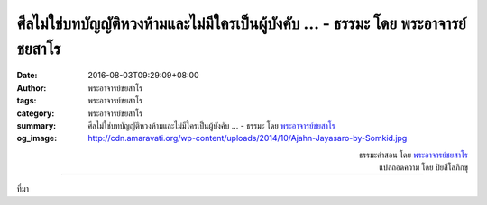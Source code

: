 ศีลไม่ใช่บทบัญญัติหวงห้ามและไม่มีใครเป็นผู้บังคับ ... - ธรรมะ โดย พระอาจารย์ชยสาโร
############################################################################

:date: 2016-08-03T09:29:09+08:00
:author: พระอาจารย์ชยสาโร
:tags: พระอาจารย์ชยสาโร
:category: พระอาจารย์ชยสาโร
:summary: ศีลไม่ใช่บทบัญญัติหวงห้ามและไม่มีใครเป็นผู้บังคับ ...
          - ธรรมะ โดย `พระอาจารย์ชยสาโร`_
:og_image: http://cdn.amaravati.org/wp-content/uploads/2014/10/Ajahn-Jayasaro-by-Somkid.jpg


.. raw:: html

  <p>ศีลไม่ใช่บทบัญญัติหวงห้ามและไม่มีใครเป็นผู้บังคับ แรงจูงใจในการรักษาศีลไม่ใช่ความต้องการรับรางวัลหรือความกลัวจะถูกลงโทษ  ศีลเป็นเครื่องระลึกของสติที่เรารับมาปฏิบัติอย่างเต็มใจเมื่อพิจารณาเห็นประโยชน์ของศีลแต่ละข้ออย่างชัดเจนแล้ว  การรักษาศีลเป็นการสร้างบรรยากาศที่ปลอดภัยและไว้ใจได้ รวมทั้งสร้างอิสรภาพภายในใจจากความรู้สึกผิดและเสียใจ</p><p> ในชีวิตประจำวัน มีเรื่องที่ยากแก่การตัดสินใจมากกว่าเรื่องที่มองเห็นความถูกผิดชัดเจนอยู่ไม่น้อย  การระลึกถึงศีลของตนจะช่วยให้เรามีกรอบที่ชัดเจนในการกระทำทางกายและวาจา ช่วยแก้นิสัยชอบทำอะไรตามอารมณ์และชอบหาเหตุผลมาสนับสนุนกิเลสของตน  การรักษาศีลช่วยให้เราปลอดภัยจากบาปกรรมและผลของบาปกรรมนั้น</p>

.. container:: align-right

  | ธรรมะคำสอน โดย `พระอาจารย์ชยสาโร`_
  | แปลถอดความ โดย ปิยสีโลภิกขุ

.. image:: https://scontent.fkhh1-2.fna.fbcdn.net/v/t1.0-9/13876264_953146334794053_4848140276120070510_n.jpg?oh=8a83d4b9362dec3ba742eb52b5d2665a&oe=5B23CB8A
   :align: center
   :alt: ศีลไม่ใช่บทบัญญัติหวงห้ามและไม่มีใครเป็นผู้บังคับ

----

ที่มา

.. raw:: html

  <iframe src="https://www.facebook.com/plugins/post.php?href=https%3A%2F%2Fwww.facebook.com%2Fjayasaro.panyaprateep.org%2Fposts%2F953146334794053%3A0" width="auto" height="733" style="border:none;overflow:hidden" scrolling="no" frameborder="0" allowTransparency="true"></iframe>

.. _พระอาจารย์ชยสาโร: https://th.wikipedia.org/wiki/พระฌอน_ชยสาโร
